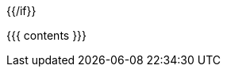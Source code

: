 = {{{ title }}}
{{ author }}
:backend: deckjs
:deckjs_transition: none
:icons: font
:noheader: true
:source-highlighter: coderay
{{#if song }}
:song: {{ song.name }} by {{ song.author }}
:music: {{ song.youtube }}
{{/if}}

{{{ contents }}}
